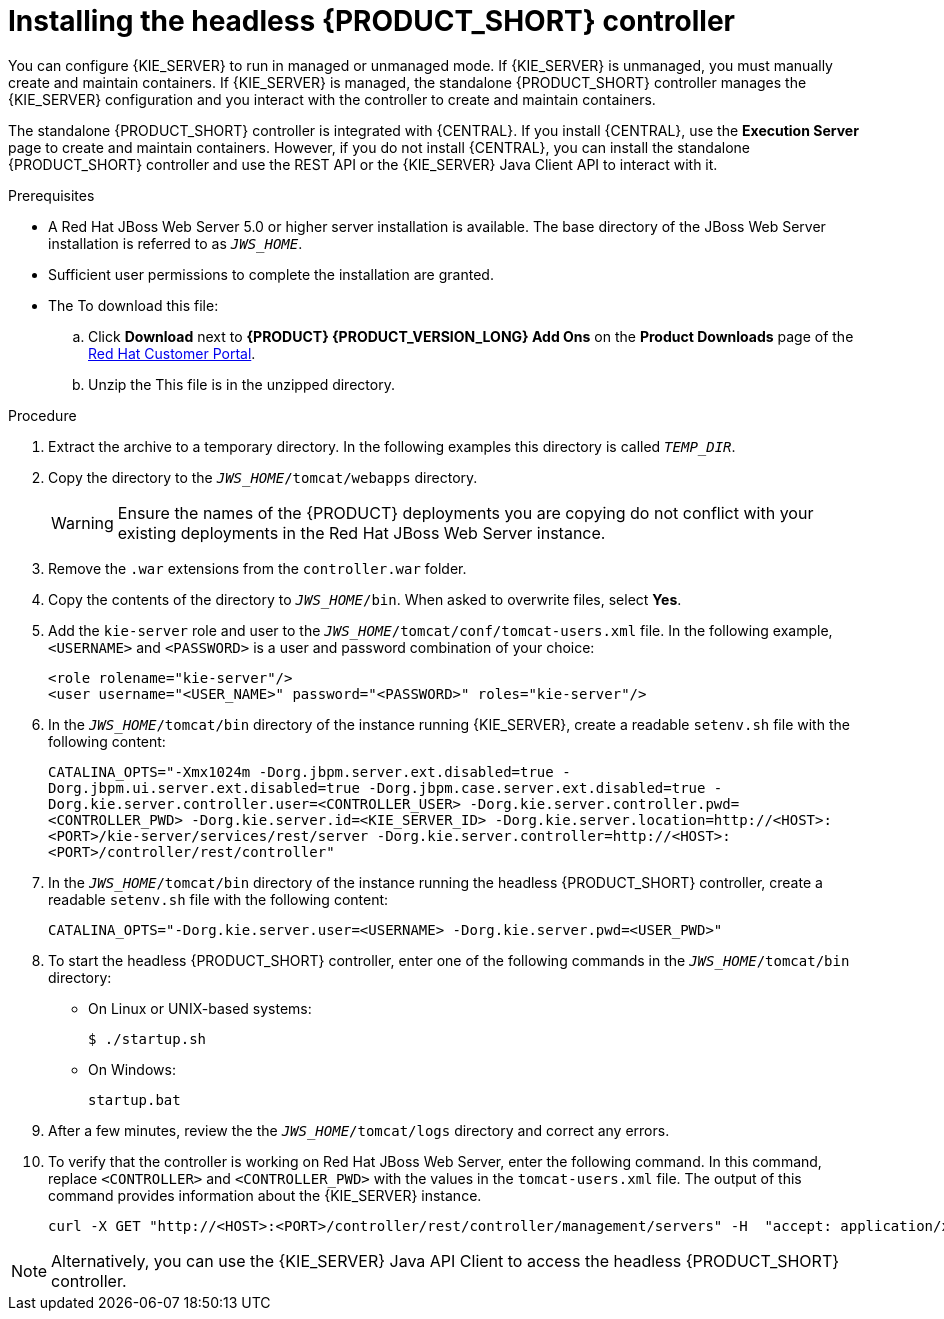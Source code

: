 [id='controller-jws-install-proc']
= Installing the headless {PRODUCT_SHORT} controller

You can configure {KIE_SERVER} to run in managed or unmanaged mode. If {KIE_SERVER} is unmanaged, you must manually create and maintain containers. If {KIE_SERVER} is managed, the standalone {PRODUCT_SHORT} controller manages the {KIE_SERVER} configuration and you interact with the controller to create and maintain containers.

The standalone {PRODUCT_SHORT} controller is integrated with {CENTRAL}. If you install {CENTRAL}, use the *Execution Server* page to create and maintain containers. However, if you do not install {CENTRAL}, you can install the standalone {PRODUCT_SHORT} controller and use the REST API or the {KIE_SERVER} Java Client API to interact with it.

.Prerequisites
* A Red Hat JBoss Web Server 5.0 or higher server installation is available. The base directory of the JBoss Web Server installation is referred to as `__JWS_HOME__`. 
* Sufficient user permissions to complete the installation are granted.
* The 
ifdef::PAM[]
`{PRODUCT_INIT}-{PRODUCT_VERSION}-controller-jws.zip` file is downloaded. 
endif::PAM[]
ifdef::DM[]
`{PRODUCT_INIT}-{PRODUCT_VERSION}-controller-jws.zip` file is downloaded.
endif::DM[]
To download this file:
+
--
.. Click *Download* next to *{PRODUCT} {PRODUCT_VERSION_LONG} Add Ons* on the *Product Downloads* page of the https://access.redhat.com[Red Hat Customer Portal].
.. Unzip the
ifdef::PAM[]
`{PRODUCT_FILE}-add-ons.zip` file.  
endif::PAM[]
ifdef::DM[]
`{PRODUCT_FILE}-add-ons.zip` file.  
endif::DM[]
This file is in the unzipped directory.
--

.Procedure
. Extract the 
ifdef::PAM[]
`{PRODUCT_INIT}-{PRODUCT_VERSION}-controller-jws.zip` 
endif::PAM[]
ifdef::DM[]
`{PRODUCT_INIT}-{PRODUCT_VERSION}-controller-jws.zip`
endif::DM[]
 archive to a temporary directory. In the following examples this directory is called `__TEMP_DIR__`.
. Copy the 
ifdef::PAM[]
`__TEMP_DIR__/{PRODUCT_INIT}-{PRODUCT_VERSION}-controller-jws.zip/controller.war`
endif::PAM[]
ifdef::DM[]
`__TEMP_DIR__/{PRODUCT_INIT}-{PRODUCT_VERSION}-controller-jws.zip/controller.war`
endif::DM[]
 directory to the `_JWS_HOME_/tomcat/webapps` directory.
+
WARNING: Ensure the names of the {PRODUCT} deployments you are copying do not conflict with your existing deployments in the Red Hat JBoss Web Server instance.
. Remove the `.war` extensions from the `controller.war` folder.
. Copy the contents of the 
ifdef::PAM[]
`__TEMP_DIR__/{PRODUCT_INIT}-{PRODUCT_VERSION}-controller-jws/SecurityPolicy/`
endif::PAM[]
ifdef::DM[]
`__TEMP_DIR__/{PRODUCT_INIT}-{PRODUCT_VERSION}-controller-jws/SecurityPolicy/`
endif::DM[]
 directory to `__JWS_HOME__/bin`. When asked to overwrite files, select *Yes*.
. Add the `kie-server` role and user to the `_JWS_HOME_/tomcat/conf/tomcat-users.xml` file. In the following example,  `<USERNAME>` and `<PASSWORD>` is a user and password combination of your choice:
+
[source]
----
<role rolename="kie-server"/>
<user username="<USER_NAME>" password="<PASSWORD>" roles="kie-server"/>
----

. In the `_JWS_HOME_/tomcat/bin` directory of the instance running {KIE_SERVER}, create a readable `setenv.sh` file with the following content:
+
`CATALINA_OPTS="-Xmx1024m -Dorg.jbpm.server.ext.disabled=true -Dorg.jbpm.ui.server.ext.disabled=true -Dorg.jbpm.case.server.ext.disabled=true -Dorg.kie.server.controller.user=<CONTROLLER_USER> -Dorg.kie.server.controller.pwd=<CONTROLLER_PWD> -Dorg.kie.server.id=<KIE_SERVER_ID> -Dorg.kie.server.location=http://<HOST>:<PORT>/kie-server/services/rest/server -Dorg.kie.server.controller=http://<HOST>:<PORT>/controller/rest/controller"` 
. In the `_JWS_HOME_/tomcat/bin` directory of the instance running the headless {PRODUCT_SHORT} controller, create a readable `setenv.sh` file with the following content:
+
`CATALINA_OPTS="-Dorg.kie.server.user=<USERNAME> -Dorg.kie.server.pwd=<USER_PWD>"` 
+
. To start the headless {PRODUCT_SHORT} controller, enter one of the following commands in the `_JWS_HOME_/tomcat/bin` directory:
+
** On Linux or UNIX-based systems:
+
[source,bash]
----
$ ./startup.sh
----
** On Windows:
+
[source,bash]
----
startup.bat
----
. After a few minutes, review the the `_JWS_HOME_/tomcat/logs` directory and correct any errors.
. To verify that the controller is working on Red Hat JBoss Web Server, enter the following command. In this command, replace `<CONTROLLER>` and `<CONTROLLER_PWD>` with the values in the `tomcat-users.xml` file. The output of this command provides information about the {KIE_SERVER} instance.
+
[source]
----
curl -X GET "http://<HOST>:<PORT>/controller/rest/controller/management/servers" -H  "accept: application/xml" -u '<CONTROLLER>:<CONTROLLER_PWD>'
----

[NOTE]
====
Alternatively, you can use the {KIE_SERVER} Java API Client to access the headless {PRODUCT_SHORT} controller.
====
